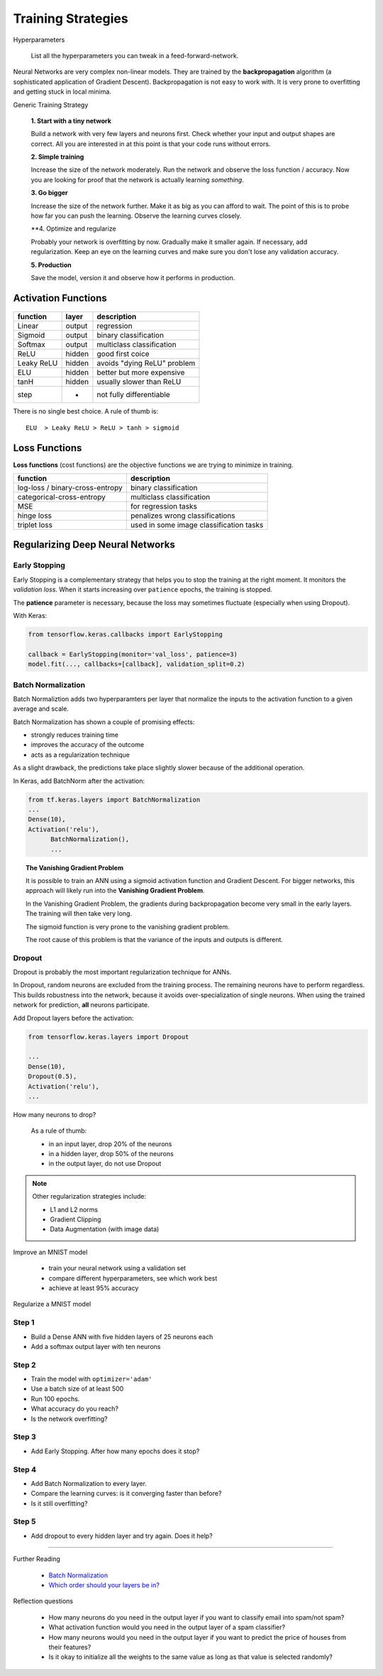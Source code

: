 Training Strategies
===================

.. container:: banner warmup

   Hyperparameters

.. highlights::

   List all the hyperparameters you can tweak
   in a feed-forward-network.



Neural Networks are very complex non-linear models.
They are trained by the **backpropagation** algorithm (a sophisticated application of Gradient Descent).
Backpropagation is not easy to work with. It is very prone to overfitting and getting stuck in local minima.


.. container:: banner milestone

   Generic Training Strategy

.. highlights::

   **1. Start with a tiny network**
   
   Build a network with very few layers and neurons first. Check whether your input and output shapes are correct.
   All you are interested in at this point is that your code runs without errors.

   **2. Simple training**

   Increase the size of the network moderately. Run the network and observe the loss function / accuracy.
   Now you are looking for proof that the network is actually learning *something*.

   **3. Go bigger**

   Increase the size of the network further. Make it as big as you can afford to wait.
   The point of this is to probe how far you can push the learning. Observe the learning curves closely.

   **4. Optimize and regularize

   Probably your network is overfitting by now. Gradually make it smaller again.
   If necessary, add regularization.
   Keep an eye on the learning curves and make sure you don't lose any validation accuracy.

   **5. Production**

   Save the model, version it and observe how it performs in production.


Activation Functions
--------------------

.. figure:: activation_functions.png

========== ====== =============================
function   layer  description
========== ====== =============================
Linear     output regression
Sigmoid    output binary classification
Softmax    output multiclass classification
ReLU       hidden good first coice
Leaky ReLU hidden avoids "dying ReLU" problem
ELU        hidden better but more expensive
tanH       hidden usually slower than ReLU
step       -      not fully differentiable
========== ====== =============================

There is no single best choice. A rule of thumb is:

::

   ELU  > Leaky ReLU > ReLU > tanh > sigmoid


Loss Functions
--------------

**Loss functions** (cost functions) are the objective functions we are
trying to minimize in training.

================================      =======================================
function                              description
================================      =======================================
log-loss / binary-cross-entropy       binary classification
categorical-cross-entropy             multiclass classification
MSE                                   for regression tasks
hinge loss                            penalizes wrong classifications
triplet loss                          used in some image classification tasks
================================      =======================================




Regularizing Deep Neural Networks
---------------------------------

Early Stopping
++++++++++++++

Early Stopping is a complementary strategy that helps you to stop the training at the right moment.
It monitors the *validation loss*. When it starts increasing over ``patience`` epochs, the training is stopped.

The **patience** parameter is necessary, because the loss may sometimes fluctuate (especially when using Dropout).

With Keras:

.. code:: python3

    from tensorflow.keras.callbacks import EarlyStopping

    callback = EarlyStopping(monitor='val_loss', patience=3)
    model.fit(..., callbacks=[callback], validation_split=0.2)



Batch Normalization
+++++++++++++++++++

Batch Normaliztion adds two hyperparamters per layer that normalize the
inputs to the activation function to a given average and scale.

Batch Normalization has shown a couple of promising effects:

-  strongly reduces training time
-  improves the accuracy of the outcome
-  acts as a regularization technique

As a slight drawback, the predictions take place slightly slower because
of the additional operation.

In Keras, add BatchNorm after the activation:

.. code:: python3

   from tf.keras.layers import BatchNormalization
   ...
   Dense(10),
   Activation('relu'),
	 BatchNormalization(),
	 ...

.. seealso::

   `Batch Normalization in Neural Networks <https://towardsdatascience.com/batch-normalization-in-neural-networks-1ac91516821c>`__


.. topic:: The Vanishing Gradient Problem

   It is possible to train an ANN using a sigmoid activation function
   and Gradient Descent. For bigger networks, this approach will
   likely run into the **Vanishing Gradient Problem**.

   In the Vanishing Gradient Problem, the gradients during backpropagation become very small in the early layers. The training will then take very long.

   The sigmoid function is very prone to the vanishing gradient problem.

   The root cause of this problem is that the variance of the inputs and outputs is different.


Dropout
+++++++

Dropout is probably the most important regularization technique for ANNs.

In Dropout, random neurons are excluded from the training process.
The remaining neurons have to perform regardless.
This builds robustness into the network, because it avoids over-specialization of single neurons.
When using the trained network for prediction, **all** neurons participate.

Add Dropout layers before the activation:

.. code:: python3

   from tensorflow.keras.layers import Dropout

   ...
   Dense(10),
   Dropout(0.5),
   Activation('relu'),
   ...

.. container:: banner question

   How many neurons to drop?

.. highlights::

   As a rule of thumb:

   -  in an input layer, drop 20% of the neurons
   -  in a hidden layer, drop 50% of the neurons
   -  in the output layer, do not use Dropout


.. note::

   Other regularization strategies include:

   -  L1 and L2 norms
   -  Gradient Clipping
   -  Data Augmentation (with image data)


.. container:: banner challenge2

   Improve an MNIST model

.. highlights::

   -  train your neural network using a validation set
   -  compare different hyperparameters, see which work best
   -  achieve at least 95% accuracy


.. container:: banner challenge2

   Regularize a MNIST model

Step 1
++++++

-  Build a Dense ANN with five hidden layers of 25 neurons each
-  Add a softmax output layer with ten neurons

Step 2
++++++

-  Train the model with ``optimizer='adam'``
-  Use a batch size of at least 500
-  Run 100 epochs.
-  What accuracy do you reach?
-  Is the network overfitting?

Step 3
++++++

-  Add Early Stopping. After how many epochs does it stop?

Step 4
++++++

-  Add Batch Normalization to every layer.
-  Compare the learning curves: is it converging faster than before?
-  Is it still overfitting?

Step 5
++++++

-  Add dropout to every hidden layer and try again. Does it help?

----

.. container:: banner reading

   Further Reading

.. highlights::

   -  `Batch Normalization <https://towardsdatascience.com/batch-normalization-in-neural-networks-1ac91516821c>`__
   -  `Which order should your layers be in? <https://forums.fast.ai/t/order-of-layers-in-model/1261/3>`__

.. container:: banner recap

   Reflection questions

.. highlights::

   -  How many neurons do you need in the output layer if you want to classify email into spam/not spam?
   -  What activation function would you need in the output layer of a spam classifier?
   -  How many neurons would you need in the output layer if you want to predict the price of houses from their features?
   -  Is it okay to initialize all the weights to the same value as long as that value is selected randomly?
